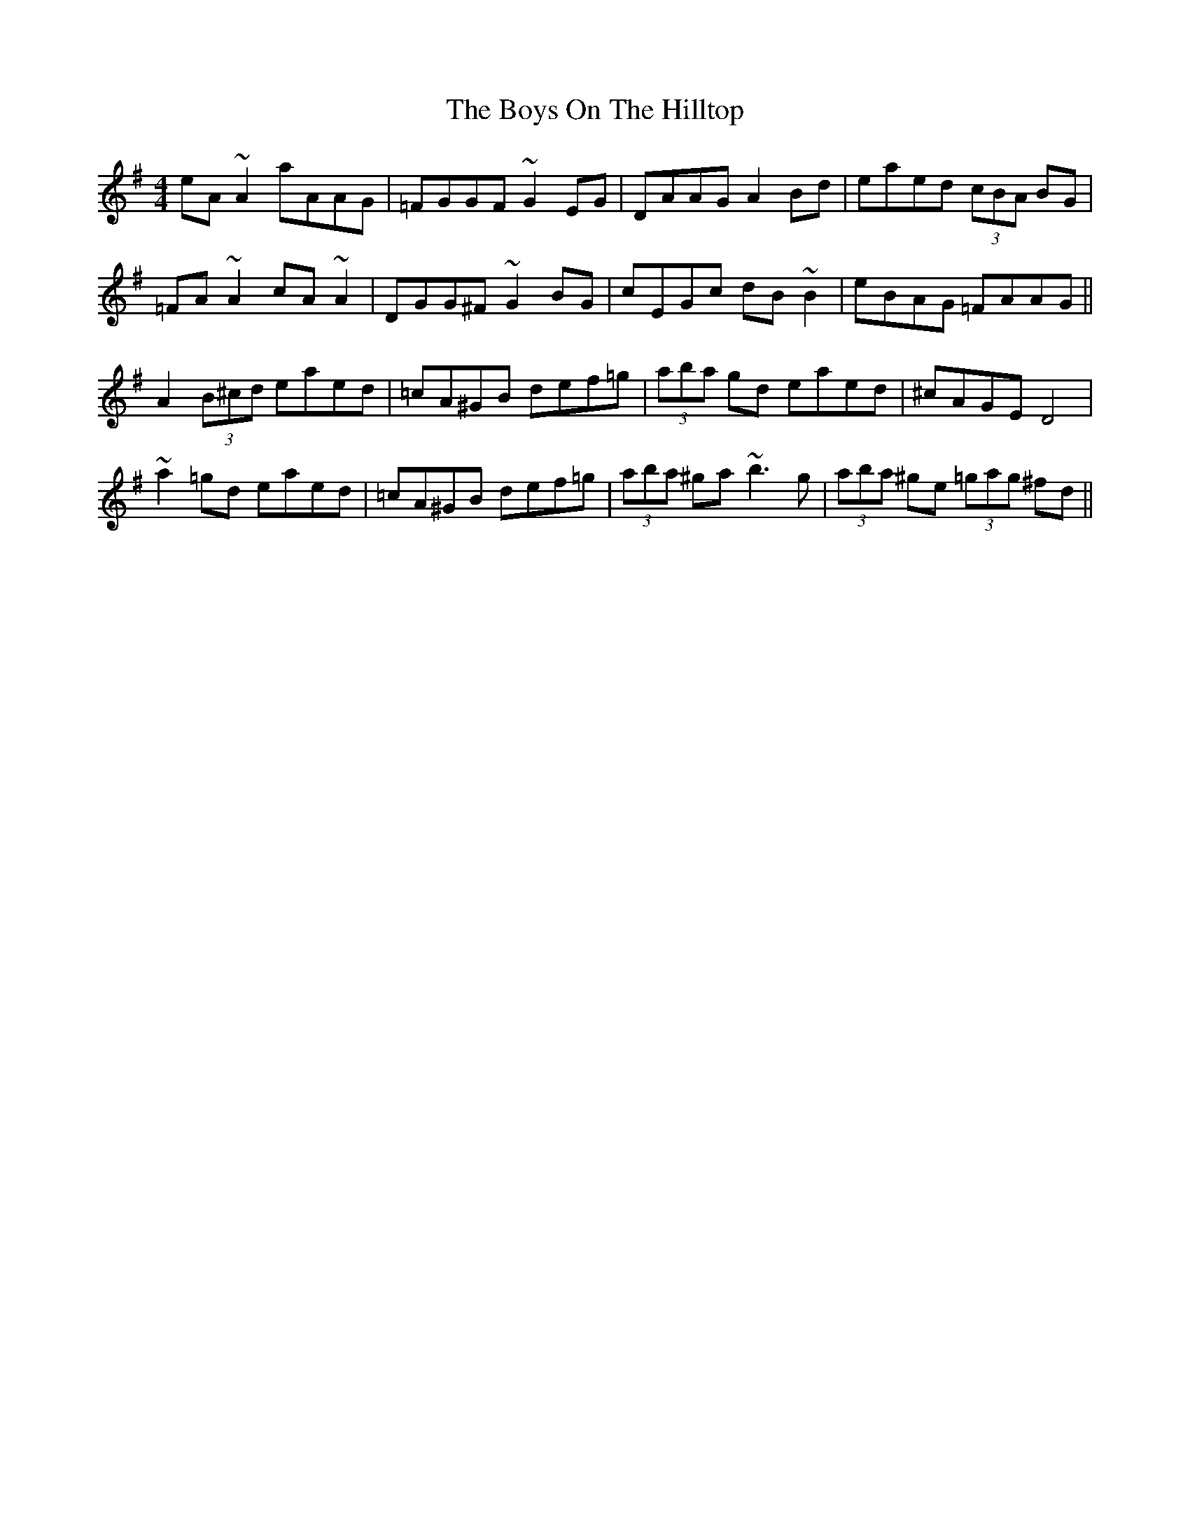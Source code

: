 X: 4832
T: Boys On The Hilltop, The
R: reel
M: 4/4
K: Adorian
eA~A2 aAAG|=FGGF ~G2EG|DAAG A2Bd|eaed (3cBA BG|
=FA~A2 cA~A2|DGG^F ~G2BG|cEGc dB~B2|eBAG =FAAG||
A2 (3B^cd eaed|=cA^GB def=g|(3aba gd eaed|^cAGE D4|
~a2=gd eaed|=cA^GB def=g|(3aba ^ga ~b3g|(3aba ^ge (3=gag ^fd||

